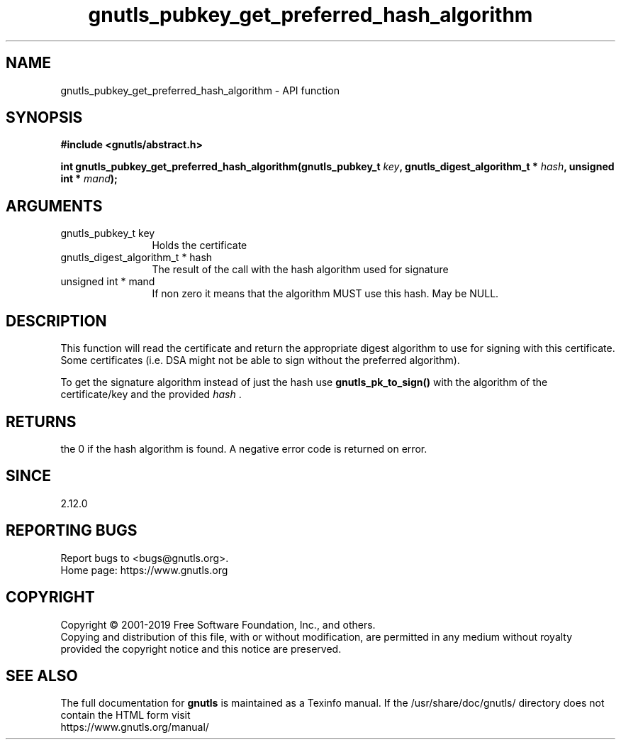 .\" DO NOT MODIFY THIS FILE!  It was generated by gdoc.
.TH "gnutls_pubkey_get_preferred_hash_algorithm" 3 "3.6.9" "gnutls" "gnutls"
.SH NAME
gnutls_pubkey_get_preferred_hash_algorithm \- API function
.SH SYNOPSIS
.B #include <gnutls/abstract.h>
.sp
.BI "int gnutls_pubkey_get_preferred_hash_algorithm(gnutls_pubkey_t " key ", gnutls_digest_algorithm_t *         " hash ", unsigned int * " mand ");"
.SH ARGUMENTS
.IP "gnutls_pubkey_t key" 12
Holds the certificate
.IP "gnutls_digest_algorithm_t *         hash" 12
The result of the call with the hash algorithm used for signature
.IP "unsigned int * mand" 12
If non zero it means that the algorithm MUST use this hash. May be NULL.
.SH "DESCRIPTION"
This function will read the certificate and return the appropriate digest
algorithm to use for signing with this certificate. Some certificates (i.e.
DSA might not be able to sign without the preferred algorithm).

To get the signature algorithm instead of just the hash use \fBgnutls_pk_to_sign()\fP
with the algorithm of the certificate/key and the provided  \fIhash\fP .
.SH "RETURNS"
the 0 if the hash algorithm is found. A negative error code is
returned on error.
.SH "SINCE"
2.12.0
.SH "REPORTING BUGS"
Report bugs to <bugs@gnutls.org>.
.br
Home page: https://www.gnutls.org

.SH COPYRIGHT
Copyright \(co 2001-2019 Free Software Foundation, Inc., and others.
.br
Copying and distribution of this file, with or without modification,
are permitted in any medium without royalty provided the copyright
notice and this notice are preserved.
.SH "SEE ALSO"
The full documentation for
.B gnutls
is maintained as a Texinfo manual.
If the /usr/share/doc/gnutls/
directory does not contain the HTML form visit
.B
.IP https://www.gnutls.org/manual/
.PP
